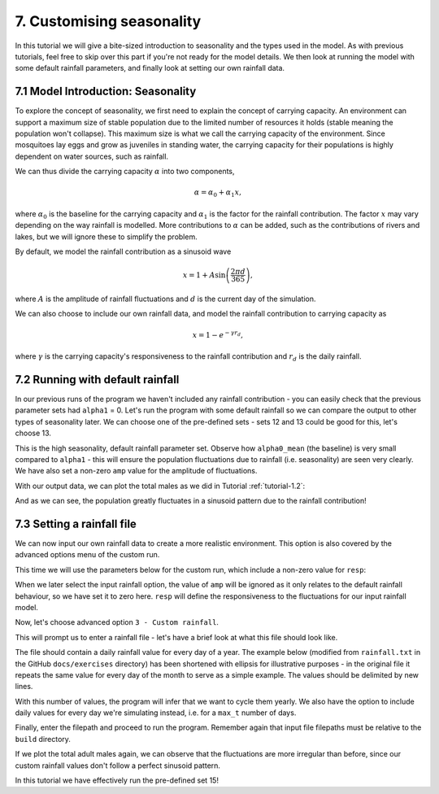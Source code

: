 
7. Customising seasonality
==========================

In this tutorial we will give a bite-sized introduction to seasonality and the types used in the model. As with previous tutorials, feel free to skip over this part if you're not ready for the model details. We then look at running the model with some default rainfall parameters, and finally look at setting our own rainfall data. 

.. _tutorial-7.1:

7.1 Model Introduction: Seasonality
-----------------------------------

To explore the concept of seasonality, we first need to explain the concept of carrying capacity. An environment can support a maximum size of stable population due to the limited number of resources it holds (stable meaning the population won't collapse). This maximum size is what we call the carrying capacity of the environment. Since mosquitoes lay eggs and grow as juveniles in standing water, the carrying capacity for their populations is highly dependent on water sources, such as rainfall. 

We can thus divide the carrying capacity :math:`\alpha` into two components, 

.. math::

    \alpha = \alpha_0 + \alpha_1 x, 

where :math:`\alpha_0` is the baseline for the carrying capacity and :math:`\alpha_1` is the factor for the rainfall contribution. The factor :math:`x` may vary depending on the way rainfall is modelled. More contributions to :math:`\alpha` can be added, such as the contributions of rivers and lakes, but we will ignore these to simplify the problem.

By default, we model the rainfall contribution as a sinusoid wave 

.. math::

    x = 1 + A \sin \left( \frac{2\pi d}{365} \right) , 

where :math:`A` is the amplitude of rainfall fluctuations and :math:`d` is the current day of the simulation.

We can also choose to include our own rainfall data, and model the rainfall contribution to carrying capacity as

.. math::
    x = 1 - e^{-\gamma r_d} , 

where :math:`\gamma` is the carrying capacity's responsiveness to the rainfall contribution and :math:`r_d` is the daily rainfall.

7.2 Running with default rainfall
---------------------------------

In our previous runs of the program we haven't included any rainfall contribution - you can easily check that the previous parameter sets had ``alpha1`` = 0. Let's run the program with some default rainfall so we can compare the output to other types of seasonality later.
We can choose one of the pre-defined sets - sets 12 and 13 could be good for this, let's choose 13. 

.. image:: ../images/tut7_set13.png
    :scale: 90 %

This is the high seasonality, default rainfall parameter set. Observe how ``alpha0_mean`` (the baseline) is very small compared to ``alpha1`` - this will ensure the population fluctuations due to rainfall (i.e. seasonality) are seen very clearly. We have also set a non-zero ``amp`` value for the amplitude of fluctuations.

With our output data, we can plot the total males as we did in Tutorial :ref:`tutorial-1.2`:

.. image:: ../images/tut7_totals_plot_set13.png
    :scale: 80 %

And as we can see, the population greatly fluctuates in a sinusoid pattern due to the rainfall contribution!

7.3 Setting a rainfall file
---------------------------

We can now input our own rainfall data to create a more realistic environment. This option is also covered by the advanced options menu of the custom run.

This time we will use the parameters below for the custom run, which include a non-zero value for ``resp``:

.. image:: ../images/tut7_set15.png
    :scale: 70 %
 
.. collapse:: Parameters

    .. code-block:: 
        :caption: docs/exercises/params_set15.txt

        2
        1000
        50
        0.05
        0.125
        100
        9
        0.06666666666666667
        10
        0.025
        0.2
        0.95
        200
        1000
        5
        0.01
        0.2
        0
        0
        0
        0
        0
        0
        10
        0
        100000
        0
        1
        0
        1000
        1
        200		
        1
        15

When we later select the input rainfall option, the value of ``amp`` will be ignored as it only relates to the default rainfall behaviour, so we have set it to zero here. ``resp`` will define the responsiveness to the fluctuations for our input rainfall model. 

Now, let's choose advanced option ``3 - Custom rainfall``. 

.. image:: ../images/tut7_adv_options.png

This will prompt us to enter a rainfall file - let's have a brief look at what this file should look like.

The file should contain a daily rainfall value for every day of a year. The example below (modified from ``rainfall.txt`` in the GitHub ``docs/exercises`` directory) has been shortened with ellipsis for illustrative purposes - in the original file it repeats the same value for every day of the month to serve as a simple example. The values should be delimited by new lines.

.. collapse:: Rainfall example

    .. code-block::
        :caption: shortened version of docs/exercises/rainfall.txt

            0.0
            …
            0.0
            0.0
            …
            0.0
            0.15
            …
            0.15
            0.35
            …
            0.35
            0.65
            …
            0.65
            2.0
            …
            2.0
            4.35
            …
            4.35
            5.8
            …
            5.8
            2.65
            …
            2.65
            0.3
            …
            0.3
            0.0
            …
            0.0
            0.0
            …
            0.0


With this number of values, the program will infer that we want to cycle them yearly. We also have the option to include daily values for every day we're simulating instead, i.e. for a ``max_t`` number of days.

Finally, enter the filepath and proceed to run the program. Remember again that input file filepaths must be relative to the ``build`` directory.

.. image:: ../images/tut7_confirm.png

If we plot the total adult males again, we can observe that the fluctuations are more irregular than before, since our custom rainfall values don't follow a perfect sinusoid pattern. 

.. image:: ../images/tut7_totals_plot_set15.png
    :scale: 80 %

In this tutorial we have effectively run the pre-defined set 15! 






